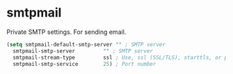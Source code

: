 * smtpmail
Private SMTP settings.
For sending email.
#+begin_src emacs-lisp
  (setq smtpmail-default-smtp-server "" ; SMTP server
	smtpmail-smtp-server         "" ; SMTP server
	smtpmail-stream-type         ssl ; Use, ssl (SSL/TLS), starttls, or plain (unencrypted) 
	smtpmail-smtp-service        25) ; Port number
#+end_src
